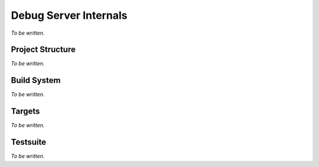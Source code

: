 .. Copyright (C) 2019 Embecosm Limited
   SPDX-License-Identifier: CC-BY-SA-4.0

Debug Server Internals
----------------------

*To be written.*

Project Structure
`````````````````

*To be written.*

Build System
````````````

*To be written.*

Targets
```````

*To be written.*

.. _internals-test-suite:

Testsuite
`````````

*To be written.*

